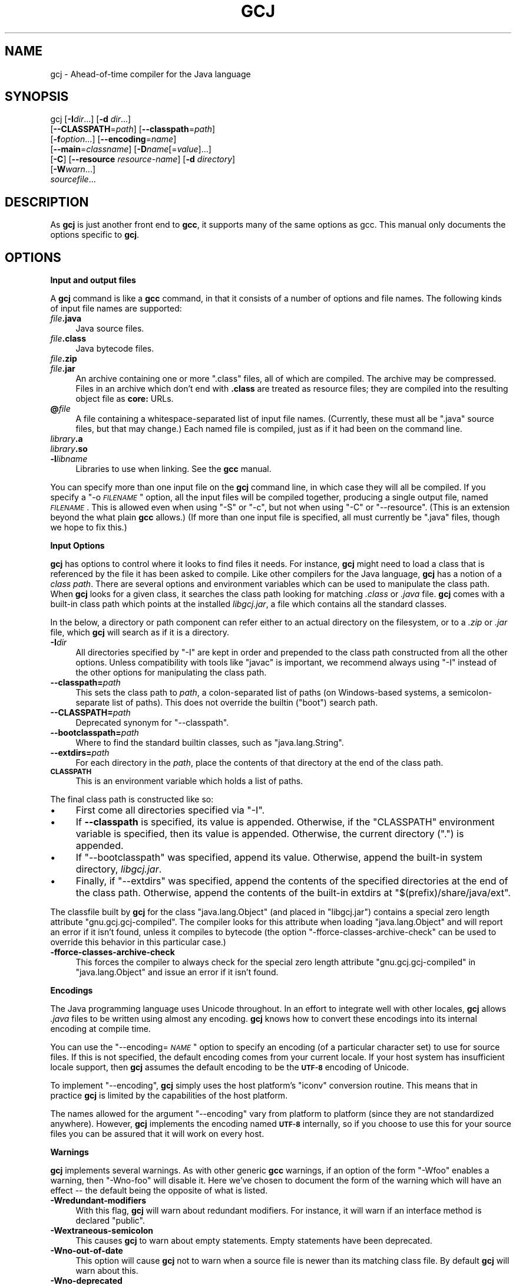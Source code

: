 .\" Automatically generated by Pod::Man v1.37, Pod::Parser v1.14
.\"
.\" Standard preamble:
.\" ========================================================================
.de Sh \" Subsection heading
.br
.if t .Sp
.ne 5
.PP
\fB\\$1\fR
.PP
..
.de Sp \" Vertical space (when we can't use .PP)
.if t .sp .5v
.if n .sp
..
.de Vb \" Begin verbatim text
.ft CW
.nf
.ne \\$1
..
.de Ve \" End verbatim text
.ft R
.fi
..
.\" Set up some character translations and predefined strings.  \*(-- will
.\" give an unbreakable dash, \*(PI will give pi, \*(L" will give a left
.\" double quote, and \*(R" will give a right double quote.  | will give a
.\" real vertical bar.  \*(C+ will give a nicer C++.  Capital omega is used to
.\" do unbreakable dashes and therefore won't be available.  \*(C` and \*(C'
.\" expand to `' in nroff, nothing in troff, for use with C<>.
.tr \(*W-|\(bv\*(Tr
.ds C+ C\v'-.1v'\h'-1p'\s-2+\h'-1p'+\s0\v'.1v'\h'-1p'
.ie n \{\
.    ds -- \(*W-
.    ds PI pi
.    if (\n(.H=4u)&(1m=24u) .ds -- \(*W\h'-12u'\(*W\h'-12u'-\" diablo 10 pitch
.    if (\n(.H=4u)&(1m=20u) .ds -- \(*W\h'-12u'\(*W\h'-8u'-\"  diablo 12 pitch
.    ds L" ""
.    ds R" ""
.    ds C` ""
.    ds C' ""
'br\}
.el\{\
.    ds -- \|\(em\|
.    ds PI \(*p
.    ds L" ``
.    ds R" ''
'br\}
.\"
.\" If the F register is turned on, we'll generate index entries on stderr for
.\" titles (.TH), headers (.SH), subsections (.Sh), items (.Ip), and index
.\" entries marked with X<> in POD.  Of course, you'll have to process the
.\" output yourself in some meaningful fashion.
.if \nF \{\
.    de IX
.    tm Index:\\$1\t\\n%\t"\\$2"
..
.    nr % 0
.    rr F
.\}
.\"
.\" For nroff, turn off justification.  Always turn off hyphenation; it makes
.\" way too many mistakes in technical documents.
.hy 0
.if n .na
.\"
.\" Accent mark definitions (@(#)ms.acc 1.5 88/02/08 SMI; from UCB 4.2).
.\" Fear.  Run.  Save yourself.  No user-serviceable parts.
.    \" fudge factors for nroff and troff
.if n \{\
.    ds #H 0
.    ds #V .8m
.    ds #F .3m
.    ds #[ \f1
.    ds #] \fP
.\}
.if t \{\
.    ds #H ((1u-(\\\\n(.fu%2u))*.13m)
.    ds #V .6m
.    ds #F 0
.    ds #[ \&
.    ds #] \&
.\}
.    \" simple accents for nroff and troff
.if n \{\
.    ds ' \&
.    ds ` \&
.    ds ^ \&
.    ds , \&
.    ds ~ ~
.    ds /
.\}
.if t \{\
.    ds ' \\k:\h'-(\\n(.wu*8/10-\*(#H)'\'\h"|\\n:u"
.    ds ` \\k:\h'-(\\n(.wu*8/10-\*(#H)'\`\h'|\\n:u'
.    ds ^ \\k:\h'-(\\n(.wu*10/11-\*(#H)'^\h'|\\n:u'
.    ds , \\k:\h'-(\\n(.wu*8/10)',\h'|\\n:u'
.    ds ~ \\k:\h'-(\\n(.wu-\*(#H-.1m)'~\h'|\\n:u'
.    ds / \\k:\h'-(\\n(.wu*8/10-\*(#H)'\z\(sl\h'|\\n:u'
.\}
.    \" troff and (daisy-wheel) nroff accents
.ds : \\k:\h'-(\\n(.wu*8/10-\*(#H+.1m+\*(#F)'\v'-\*(#V'\z.\h'.2m+\*(#F'.\h'|\\n:u'\v'\*(#V'
.ds 8 \h'\*(#H'\(*b\h'-\*(#H'
.ds o \\k:\h'-(\\n(.wu+\w'\(de'u-\*(#H)/2u'\v'-.3n'\*(#[\z\(de\v'.3n'\h'|\\n:u'\*(#]
.ds d- \h'\*(#H'\(pd\h'-\w'~'u'\v'-.25m'\f2\(hy\fP\v'.25m'\h'-\*(#H'
.ds D- D\\k:\h'-\w'D'u'\v'-.11m'\z\(hy\v'.11m'\h'|\\n:u'
.ds th \*(#[\v'.3m'\s+1I\s-1\v'-.3m'\h'-(\w'I'u*2/3)'\s-1o\s+1\*(#]
.ds Th \*(#[\s+2I\s-2\h'-\w'I'u*3/5'\v'-.3m'o\v'.3m'\*(#]
.ds ae a\h'-(\w'a'u*4/10)'e
.ds Ae A\h'-(\w'A'u*4/10)'E
.    \" corrections for vroff
.if v .ds ~ \\k:\h'-(\\n(.wu*9/10-\*(#H)'\s-2\u~\d\s+2\h'|\\n:u'
.if v .ds ^ \\k:\h'-(\\n(.wu*10/11-\*(#H)'\v'-.4m'^\v'.4m'\h'|\\n:u'
.    \" for low resolution devices (crt and lpr)
.if \n(.H>23 .if \n(.V>19 \
\{\
.    ds : e
.    ds 8 ss
.    ds o a
.    ds d- d\h'-1'\(ga
.    ds D- D\h'-1'\(hy
.    ds th \o'bp'
.    ds Th \o'LP'
.    ds ae ae
.    ds Ae AE
.\}
.rm #[ #] #H #V #F C
.\" ========================================================================
.\"
.IX Title "GCJ 1"
.TH GCJ 1 "2007-02-14" "gcc-4.1.2" "GNU"
.SH "NAME"
gcj \- Ahead\-of\-time compiler for the Java language
.SH "SYNOPSIS"
.IX Header "SYNOPSIS"
gcj [\fB\-I\fR\fIdir\fR...] [\fB\-d\fR \fIdir\fR...]
    [\fB\-\-CLASSPATH\fR=\fIpath\fR] [\fB\-\-classpath\fR=\fIpath\fR]
    [\fB\-f\fR\fIoption\fR...] [\fB\-\-encoding\fR=\fIname\fR]
    [\fB\-\-main\fR=\fIclassname\fR] [\fB\-D\fR\fIname\fR[=\fIvalue\fR]...]
    [\fB\-C\fR] [\fB\-\-resource\fR \fIresource-name\fR] [\fB\-d\fR \fIdirectory\fR]
    [\fB\-W\fR\fIwarn\fR...]
    \fIsourcefile\fR...
.SH "DESCRIPTION"
.IX Header "DESCRIPTION"
As \fBgcj\fR is just another front end to \fBgcc\fR, it supports many
of the same options as gcc.    This manual only documents the
options specific to \fBgcj\fR.
.SH "OPTIONS"
.IX Header "OPTIONS"
.Sh "Input and output files"
.IX Subsection "Input and output files"
A \fBgcj\fR command is like a \fBgcc\fR command, in that it
consists of a number of options and file names.  The following kinds
of input file names are supported:
.IP "\fIfile\fR\fB.java\fR" 4
.IX Item "file.java"
Java source files.
.IP "\fIfile\fR\fB.class\fR" 4
.IX Item "file.class"
Java bytecode files.
.IP "\fIfile\fR\fB.zip\fR" 4
.IX Item "file.zip"
.PD 0
.IP "\fIfile\fR\fB.jar\fR" 4
.IX Item "file.jar"
.PD
An archive containing one or more \f(CW\*(C`.class\*(C'\fR files, all of
which are compiled.  The archive may be compressed.  Files in
an archive which don't end with \fB.class\fR are treated as
resource files; they are compiled into the resulting object file
as \fBcore:\fR URLs.
.IP "\fB@\fR\fIfile\fR" 4
.IX Item "@file"
A file containing a whitespace-separated list of input file names.
(Currently, these must all be \f(CW\*(C`.java\*(C'\fR source files, but that
may change.)
Each named file is compiled, just as if it had been on the command line.
.IP "\fIlibrary\fR\fB.a\fR" 4
.IX Item "library.a"
.PD 0
.IP "\fIlibrary\fR\fB.so\fR" 4
.IX Item "library.so"
.IP "\fB\-l\fR\fIlibname\fR" 4
.IX Item "-llibname"
.PD
Libraries to use when linking.  See the \fBgcc\fR manual.
.PP
You can specify more than one input file on the \fBgcj\fR command line,
in which case they will all be compiled.  If you specify a
\&\f(CW\*(C`\-o \f(CI\s-1FILENAME\s0\f(CW\*(C'\fR
option, all the input files will be compiled together, producing a
single output file, named \fI\s-1FILENAME\s0\fR.
This is allowed even when using \f(CW\*(C`\-S\*(C'\fR or \f(CW\*(C`\-c\*(C'\fR,
but not when using \f(CW\*(C`\-C\*(C'\fR or \f(CW\*(C`\-\-resource\*(C'\fR.
(This is an extension beyond the what plain \fBgcc\fR allows.)
(If more than one input file is specified, all must currently
be \f(CW\*(C`.java\*(C'\fR files, though we hope to fix this.)
.Sh "Input Options"
.IX Subsection "Input Options"
\&\fBgcj\fR has options to control where it looks to find files it needs.
For instance, \fBgcj\fR might need to load a class that is referenced
by the file it has been asked to compile.  Like other compilers for the
Java language, \fBgcj\fR has a notion of a \fIclass path\fR.  There are
several options and environment variables which can be used to
manipulate the class path.  When \fBgcj\fR looks for a given class, it
searches the class path looking for matching \fI.class\fR or
\&\fI.java\fR file.  \fBgcj\fR comes with a built-in class path which
points at the installed \fIlibgcj.jar\fR, a file which contains all the
standard classes.
.PP
In the below, a directory or path component can refer either to an
actual directory on the filesystem, or to a \fI.zip\fR or \fI.jar\fR
file, which \fBgcj\fR will search as if it is a directory.
.IP "\fB\-I\fR\fIdir\fR" 4
.IX Item "-Idir"
All directories specified by \f(CW\*(C`\-I\*(C'\fR are kept in order and prepended
to the class path constructed from all the other options.  Unless
compatibility with tools like \f(CW\*(C`javac\*(C'\fR is important, we recommend
always using \f(CW\*(C`\-I\*(C'\fR instead of the other options for manipulating the
class path.
.IP "\fB\-\-classpath=\fR\fIpath\fR" 4
.IX Item "--classpath=path"
This sets the class path to \fIpath\fR, a colon-separated list of paths
(on Windows-based systems, a semicolon-separate list of paths).
This does not override the builtin (\*(L"boot\*(R") search path.
.IP "\fB\-\-CLASSPATH=\fR\fIpath\fR" 4
.IX Item "--CLASSPATH=path"
Deprecated synonym for \f(CW\*(C`\-\-classpath\*(C'\fR.
.IP "\fB\-\-bootclasspath=\fR\fIpath\fR" 4
.IX Item "--bootclasspath=path"
Where to find the standard builtin classes, such as \f(CW\*(C`java.lang.String\*(C'\fR.
.IP "\fB\-\-extdirs=\fR\fIpath\fR" 4
.IX Item "--extdirs=path"
For each directory in the \fIpath\fR, place the contents of that
directory at the end of the class path.
.IP "\fB\s-1CLASSPATH\s0\fR" 4
.IX Item "CLASSPATH"
This is an environment variable which holds a list of paths.
.PP
The final class path is constructed like so:
.IP "\(bu" 4
First come all directories specified via \f(CW\*(C`\-I\*(C'\fR.
.IP "\(bu" 4
If \fB\-\-classpath\fR is specified, its value is appended.
Otherwise, if the \f(CW\*(C`CLASSPATH\*(C'\fR environment variable is specified,
then its value is appended.
Otherwise, the current directory (\f(CW"."\fR) is appended.
.IP "\(bu" 4
If \f(CW\*(C`\-\-bootclasspath\*(C'\fR was specified, append its value.
Otherwise, append the built-in system directory, \fIlibgcj.jar\fR.
.IP "\(bu" 4
Finally, if \f(CW\*(C`\-\-extdirs\*(C'\fR was specified, append the contents of the
specified directories at the end of the class path.  Otherwise, append
the contents of the built-in extdirs at \f(CW\*(C`$(prefix)/share/java/ext\*(C'\fR.
.PP
The classfile built by \fBgcj\fR for the class \f(CW\*(C`java.lang.Object\*(C'\fR
(and placed in \f(CW\*(C`libgcj.jar\*(C'\fR) contains a special zero length
attribute \f(CW\*(C`gnu.gcj.gcj\-compiled\*(C'\fR. The compiler looks for this
attribute when loading \f(CW\*(C`java.lang.Object\*(C'\fR and will report an error
if it isn't found, unless it compiles to bytecode (the option
\&\f(CW\*(C`\-fforce\-classes\-archive\-check\*(C'\fR can be used to override this
behavior in this particular case.)
.IP "\fB\-fforce\-classes\-archive\-check\fR" 4
.IX Item "-fforce-classes-archive-check"
This forces the compiler to always check for the special zero length
attribute \f(CW\*(C`gnu.gcj.gcj\-compiled\*(C'\fR in \f(CW\*(C`java.lang.Object\*(C'\fR and
issue an error if it isn't found.
.Sh "Encodings"
.IX Subsection "Encodings"
The Java programming language uses Unicode throughout.  In an effort to
integrate well with other locales, \fBgcj\fR allows \fI.java\fR files
to be written using almost any encoding.  \fBgcj\fR knows how to
convert these encodings into its internal encoding at compile time.
.PP
You can use the \f(CW\*(C`\-\-encoding=\f(CI\s-1NAME\s0\f(CW\*(C'\fR option to specify an
encoding (of a particular character set) to use for source files.  If
this is not specified, the default encoding comes from your current
locale.  If your host system has insufficient locale support, then
\&\fBgcj\fR assumes the default encoding to be the \fB\s-1UTF\-8\s0\fR encoding
of Unicode.
.PP
To implement \f(CW\*(C`\-\-encoding\*(C'\fR, \fBgcj\fR simply uses the host
platform's \f(CW\*(C`iconv\*(C'\fR conversion routine.  This means that in practice
\&\fBgcj\fR is limited by the capabilities of the host platform.
.PP
The names allowed for the argument \f(CW\*(C`\-\-encoding\*(C'\fR vary from platform
to platform (since they are not standardized anywhere).  However,
\&\fBgcj\fR implements the encoding named \fB\s-1UTF\-8\s0\fR internally, so if
you choose to use this for your source files you can be assured that it
will work on every host.
.Sh "Warnings"
.IX Subsection "Warnings"
\&\fBgcj\fR implements several warnings.  As with other generic
\&\fBgcc\fR warnings, if an option of the form \f(CW\*(C`\-Wfoo\*(C'\fR enables a
warning, then \f(CW\*(C`\-Wno\-foo\*(C'\fR will disable it.  Here we've chosen to
document the form of the warning which will have an effect \*(-- the
default being the opposite of what is listed.
.IP "\fB\-Wredundant\-modifiers\fR" 4
.IX Item "-Wredundant-modifiers"
With this flag, \fBgcj\fR will warn about redundant modifiers.  For
instance, it will warn if an interface method is declared \f(CW\*(C`public\*(C'\fR.
.IP "\fB\-Wextraneous\-semicolon\fR" 4
.IX Item "-Wextraneous-semicolon"
This causes \fBgcj\fR to warn about empty statements.  Empty statements
have been deprecated.
.IP "\fB\-Wno\-out\-of\-date\fR" 4
.IX Item "-Wno-out-of-date"
This option will cause \fBgcj\fR not to warn when a source file is
newer than its matching class file.  By default \fBgcj\fR will warn
about this.
.IP "\fB\-Wno\-deprecated\fR" 4
.IX Item "-Wno-deprecated"
Warn if a deprecated class, method, or field is referred to.
.IP "\fB\-Wunused\fR" 4
.IX Item "-Wunused"
This is the same as \fBgcc\fR's \f(CW\*(C`\-Wunused\*(C'\fR.
.IP "\fB\-Wall\fR" 4
.IX Item "-Wall"
This is the same as \f(CW\*(C`\-Wredundant\-modifiers \-Wextraneous\-semicolon
\&\-Wunused\*(C'\fR.
.Sh "Linking"
.IX Subsection "Linking"
To turn a Java application into an executable program,
you need to link it with the needed libraries, just as for C or \*(C+.
The linker by default looks for a global function named \f(CW\*(C`main\*(C'\fR.
Since Java does not have global functions, and a
collection of Java classes may have more than one class with a
\&\f(CW\*(C`main\*(C'\fR method, you need to let the linker know which of those
\&\f(CW\*(C`main\*(C'\fR methods it should invoke when starting the application.
You can do that in any of these ways:
.IP "\(bu" 4
Specify the class containing the desired \f(CW\*(C`main\*(C'\fR method
when you link the application, using the \f(CW\*(C`\-\-main\*(C'\fR flag,
described below.
.IP "\(bu" 4
Link the Java package(s) into a shared library (dll) rather than an
executable.  Then invoke the application using the \f(CW\*(C`gij\*(C'\fR program,
making sure that \f(CW\*(C`gij\*(C'\fR can find the libraries it needs.
.IP "\(bu" 4
Link the Java packages(s) with the flag \f(CW\*(C`\-lgij\*(C'\fR, which links
in the \f(CW\*(C`main\*(C'\fR routine from the \f(CW\*(C`gij\*(C'\fR command.
This allows you to select the class whose \f(CW\*(C`main\*(C'\fR method you
want to run when you run the application.  You can also use
other \f(CW\*(C`gij\*(C'\fR flags, such as \f(CW\*(C`\-D\*(C'\fR flags to set properties.
Using the \f(CW\*(C`\-lgij\*(C'\fR library (rather than the \f(CW\*(C`gij\*(C'\fR program
of the previous mechanism) has some advantages: it is compatible with
static linking, and does not require configuring or installing libraries.
.PP
These \f(CW\*(C`gij\*(C'\fR options relate to linking an executable:
.IP "\fB\-\-main=\fR\fI\s-1CLASSNAME\s0\fR" 4
.IX Item "--main=CLASSNAME"
This option is used when linking to specify the name of the class whose
\&\f(CW\*(C`main\*(C'\fR method should be invoked when the resulting executable is
run.
.IP "\fB\-D\fR\fIname\fR\fB[=\fR\fIvalue\fR\fB]\fR" 4
.IX Item "-Dname[=value]"
This option can only be used with \f(CW\*(C`\-\-main\*(C'\fR.  It defines a system
property named \fIname\fR with value \fIvalue\fR.  If \fIvalue\fR is not
specified then it defaults to the empty string.  These system properties
are initialized at the program's startup and can be retrieved at runtime
using the \f(CW\*(C`java.lang.System.getProperty\*(C'\fR method.
.IP "\fB\-lgij\fR" 4
.IX Item "-lgij"
Create an application whose command-line processing is that
of the \f(CW\*(C`gij\*(C'\fR command.
.Sp
This option is an alternative to using \f(CW\*(C`\-\-main\*(C'\fR; you cannot use both.
.Sh "Code Generation"
.IX Subsection "Code Generation"
In addition to the many \fBgcc\fR options controlling code generation,
\&\fBgcj\fR has several options specific to itself.
.IP "\fB\-C\fR" 4
.IX Item "-C"
This option is used to tell \fBgcj\fR to generate bytecode
(\fI.class\fR files) rather than object code.
.IP "\fB\-\-resource\fR \fIresource-name\fR" 4
.IX Item "--resource resource-name"
This option is used to tell \fBgcj\fR to compile the contents of a
given file to object code so it may be accessed at runtime with the core
protocol handler as \fBcore:/\fR\fIresource-name\fR.  Note that
\&\fIresource-name\fR is the name of the resource as found at runtime; for
instance, it could be used in a call to \f(CW\*(C`ResourceBundle.getBundle\*(C'\fR.
The actual file name to be compiled this way must be specified
separately.
.IP "\fB\-d\fR \fIdirectory\fR" 4
.IX Item "-d directory"
When used with \f(CW\*(C`\-C\*(C'\fR, this causes all generated \fI.class\fR files
to be put in the appropriate subdirectory of \fIdirectory\fR.  By
default they will be put in subdirectories of the current working
directory.
.IP "\fB\-fno\-bounds\-check\fR" 4
.IX Item "-fno-bounds-check"
By default, \fBgcj\fR generates code which checks the bounds of all
array indexing operations.  With this option, these checks are omitted, which
can improve performance for code that uses arrays extensively.  Note that this 
can result in unpredictable behavior if the code in question actually does 
violate array bounds constraints.  It is safe to use this option if you are 
sure that your code will never throw an \f(CW\*(C`ArrayIndexOutOfBoundsException\*(C'\fR.
.IP "\fB\-fno\-store\-check\fR" 4
.IX Item "-fno-store-check"
Don't generate array store checks.  When storing objects into arrays, a runtime
check is normally generated in order to ensure that the object is assignment
compatible with the component type of the array (which may not be known
at compile\-time).  With this option, these checks are omitted.  This can 
improve performance for code which stores objects into arrays frequently.
It is safe to use this option if you are sure your code will never throw an 
\&\f(CW\*(C`ArrayStoreException\*(C'\fR.
.IP "\fB\-fjni\fR" 4
.IX Item "-fjni"
With \fBgcj\fR there are two options for writing native methods: \s-1CNI\s0
and \s-1JNI\s0.  By default \fBgcj\fR assumes you are using \s-1CNI\s0.  If you are
compiling a class with native methods, and these methods are implemented
using \s-1JNI\s0, then you must use \f(CW\*(C`\-fjni\*(C'\fR.  This option causes
\&\fBgcj\fR to generate stubs which will invoke the underlying \s-1JNI\s0
methods.
.IP "\fB\-fno\-assert\fR" 4
.IX Item "-fno-assert"
Don't recognize the \f(CW\*(C`assert\*(C'\fR keyword.  This is for compatibility
with older versions of the language specification.
.IP "\fB\-fno\-optimize\-static\-class\-initialization\fR" 4
.IX Item "-fno-optimize-static-class-initialization"
When the optimization level is greater or equal to \f(CW\*(C`\-O2\*(C'\fR,
\&\fBgcj\fR will try to optimize the way calls into the runtime are made
to initialize static classes upon their first use (this optimization
isn't carried out if \f(CW\*(C`\-C\*(C'\fR was specified.) When compiling to native
code, \f(CW\*(C`\-fno\-optimize\-static\-class\-initialization\*(C'\fR will turn this
optimization off, regardless of the optimization level in use.
.IP "\fB\-\-disable\-assertions[=\fR\fIclass-or-package\fR\fB]\fR" 4
.IX Item "--disable-assertions[=class-or-package]"
Don't include code for checking assertions in the compiled code.
If \f(CW\*(C`=\f(CIclass-or-package\f(CW\*(C'\fR is missing disables assertion code
generation for all classes, unless overridden by a more
specific \f(CW\*(C`\-\-enable\-assertions\*(C'\fR flag.
If \fIclass-or-package\fR is a class name, only disables generating
assertion checks within the named class or its inner classes.
If \fIclass-or-package\fR is a package name, disables generating
assertion checks within the named package or a subpackage.
.Sp
By default, assertions are enabled when generating class files
or when not optimizing, and disabled when generating optimized binaries.
.IP "\fB\-\-enable\-assertions[=\fR\fIclass-or-package\fR\fB]\fR" 4
.IX Item "--enable-assertions[=class-or-package]"
Generates code to check assertions.  The option is perhaps misnamed,
as you still need to turn on assertion checking at run\-time,
and we don't support any easy way to do that.
So this flag isn't very useful yet, except to partially override
\&\f(CW\*(C`\-\-disable\-assertions\*(C'\fR.
.IP "\fB\-findirect\-dispatch\fR" 4
.IX Item "-findirect-dispatch"
\&\fBgcj\fR has a special binary compatibility \s-1ABI\s0, which is enabled
by the \f(CW\*(C`\-findirect\-dispatch\*(C'\fR option.  In this mode, the code
generated by \fBgcj\fR honors the binary compatibility guarantees
in the Java Language Specification, and the resulting object files do
not need to be directly linked against their dependencies.  Instead,
all dependencies are looked up at runtime.  This allows free mixing of
interpreted and compiled code.
.Sp
Note that, at present, \f(CW\*(C`\-findirect\-dispatch\*(C'\fR can only be used
when compiling \fI.class\fR files.  It will not work when compiling
from source.  \s-1CNI\s0 also does not yet work with the binary compatibility
\&\s-1ABI\s0.  These restrictions will be lifted in some future release.
.Sp
However, if you compile \s-1CNI\s0 code with the standard \s-1ABI\s0, you can call
it from code built with the binary compatibility \s-1ABI\s0.
.IP "\fB\-fbootstrap\-classes\fR" 4
.IX Item "-fbootstrap-classes"
This option can be use to tell \f(CW\*(C`libgcj\*(C'\fR that the compiled classes
should be loaded by the bootstrap loader, not the system class loader.
By default, if you compile a class and link it into an executable, it
will be treated as if it was loaded using the system class loader.
This is convenient, as it means that things like
\&\f(CW\*(C`Class.forName()\*(C'\fR will search \fB\s-1CLASSPATH\s0\fR to find the
desired class.
.Sh "Configure-time Options"
.IX Subsection "Configure-time Options"
Some \fBgcj\fR code generations options affect the resulting \s-1ABI\s0, and
so can only be meaningfully given when \f(CW\*(C`libgcj\*(C'\fR, the runtime
package, is configured.  \f(CW\*(C`libgcj\*(C'\fR puts the appropriate options from
this group into a \fBspec\fR file which is read by \fBgcj\fR.  These
options are listed here for completeness; if you are using \f(CW\*(C`libgcj\*(C'\fR
then you won't want to touch these options.
.IP "\fB\-fuse\-boehm\-gc\fR" 4
.IX Item "-fuse-boehm-gc"
This enables the use of the Boehm \s-1GC\s0 bitmap marking code.  In particular
this causes \fBgcj\fR to put an object marking descriptor into each
vtable.
.IP "\fB\-fhash\-synchronization\fR" 4
.IX Item "-fhash-synchronization"
By default, synchronization data (the data used for \f(CW\*(C`synchronize\*(C'\fR,
\&\f(CW\*(C`wait\*(C'\fR, and \f(CW\*(C`notify\*(C'\fR) is pointed to by a word in each object.
With this option \fBgcj\fR assumes that this information is stored in a
hash table and not in the object itself.
.IP "\fB\-fuse\-divide\-subroutine\fR" 4
.IX Item "-fuse-divide-subroutine"
On some systems, a library routine is called to perform integer
division.  This is required to get exception handling correct when
dividing by zero.
.IP "\fB\-fcheck\-references\fR" 4
.IX Item "-fcheck-references"
On some systems it's necessary to insert inline checks whenever
accessing an object via a reference.  On other systems you won't need
this because null pointer accesses are caught automatically by the
processor.
.SH "SEE ALSO"
.IX Header "SEE ALSO"
\&\fIgcc\fR\|(1), \fIgcjh\fR\|(1), \fIgjnih\fR\|(1), \fIgij\fR\|(1), \fIjv\-scan\fR\|(1), \fIjcf\-dump\fR\|(1), \fIgfdl\fR\|(7),
and the Info entries for \fIgcj\fR and \fIgcc\fR.
.SH "COPYRIGHT"
.IX Header "COPYRIGHT"
Copyright (c) 2001, 2002, 2003, 2004, 2005 Free Software Foundation, Inc.
.PP
Permission is granted to copy, distribute and/or modify this document
under the terms of the \s-1GNU\s0 Free Documentation License, Version 1.2 or
any later version published by the Free Software Foundation; with the
Invariant Sections being \*(L"\s-1GNU\s0 General Public License\*(R", the Front-Cover
texts being (a) (see below), and with the Back-Cover Texts being (b)
(see below).  A copy of the license is included in the
man page \fIgfdl\fR\|(7).
.PP
(a) The \s-1FSF\s0's Front-Cover Text is:
.PP
.Vb 1
\&     A GNU Manual
.Ve
.PP
(b) The \s-1FSF\s0's Back-Cover Text is:
.PP
.Vb 3
\&     You have freedom to copy and modify this GNU Manual, like GNU
\&     software.  Copies published by the Free Software Foundation raise
\&     funds for GNU development.
.Ve
